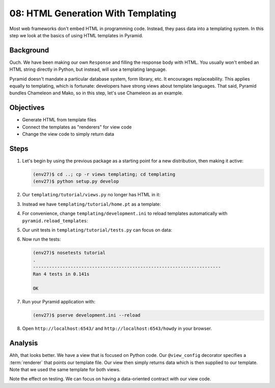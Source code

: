 ===================================
08: HTML Generation With Templating
===================================

Most web frameworks don't embed HTML in programming code. Instead,
they pass data into a templating system. In this step we look at the
basics of using HTML templates in Pyramid.

Background
==========

Ouch. We have been making our own ``Response`` and filling the response
body with HTML. You usually won't embed an HTML string directly in
Python, but instead, will use a templating language.

Pyramid doesn't mandate a particular database system, form library,
etc. It encourages replaceability. This applies equally to templating,
which is fortunate: developers have strong views about template
languages. That said, Pyramid bundles Chameleon and Mako,
so in this step, let's use Chameleon as an example.

Objectives
==========

- Generate HTML from template files

- Connect the templates as "renderers" for view code

- Change the view code to simply return data

Steps
=====

#. Let's begin by using the previous package as a starting point for a new
   distribution, then making it active:

   .. code-block:: bash

    (env27)$ cd ..; cp -r views templating; cd templating
    (env27)$ python setup.py develop

#. Our ``templating/tutorial/views.py`` no longer has HTML in it:

   .. literalinclude:: templating/tutorial/views.py
    :linenos:

#. Instead we have ``templating/tutorial/home.pt`` as a template:

   .. literalinclude:: templating/tutorial/home.pt
    :language: html

#. For convenience, change ``templating/development.ini`` to reload
   templates automatically with ``pyramid.reload_templates``:

   .. literalinclude:: templating/development.ini
    :language: ini

#. Our unit tests in ``templating/tutorial/tests.py`` can focus on
   data:

   .. literalinclude:: templating/tutorial/tests.py
    :linenos:

#. Now run the tests:

   .. code-block:: bash


    (env27)$ nosetests tutorial
    .
    ----------------------------------------------------------------------
    Ran 4 tests in 0.141s

    OK

#. Run your Pyramid application with:

   .. code-block:: bash

    (env27)$ pserve development.ini --reload

#. Open ``http://localhost:6543/`` and ``http://localhost:6543/howdy``
   in your browser.

Analysis
========

Ahh, that looks better. We have a view that is focused on Python code.
Our ``@view_config`` decorator specifies a
:term:`renderer` that points
our template file. Our view then simply returns data which is then
supplied to our template. Note that we used the same template for both
views.

Note the effect on testing. We can focus on having a data-oriented
contract with our view code.

.. seealso:: :ref:`templates_chapter`,
   :ref:`debugging_templates`, and
   :ref:`mako_templates`
